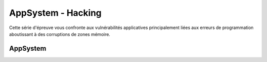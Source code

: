 .. index::
   single: AppSystem;

AppSystem - Hacking
===================

Cette série d'épreuve vous confronte aux vulnérabilités applicatives principalement
liées aux erreurs de programmation aboutissant à des corruptions de zones mémoire.


AppSystem
-------------------
